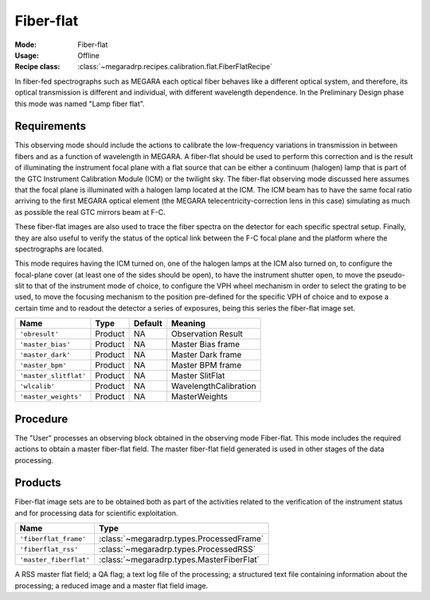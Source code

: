 Fiber-flat
----------

:Mode: Fiber-flat
:Usage: Offline
:Recipe class: :class:`~megaradrp.recipes.calibration.flat.FiberFlatRecipe`

In fiber-fed spectrographs such as MEGARA each optical fiber behaves like a
different optical system, and therefore, its optical transmission is different
and individual, with different wavelength dependence. In the Preliminary Design
phase this mode was named "Lamp fiber flat".

Requirements
++++++++++++
This observing mode should include the actions to calibrate the low-frequency
variations in transmission in between fibers and as a function of wavelength in
MEGARA. A fiber-flat should be used to perform this correction and is the
result of illuminating the instrument focal plane with a flat source that can
be either a continuum (halogen) lamp that is part of the GTC Instrument
Calibration Module (ICM) or the twilight sky. The fiber-flat observing mode
discussed here assumes that the focal plane is illuminated with a halogen lamp
located at the ICM. The ICM beam has to have the same focal ratio arriving to
the first MEGARA optical element (the MEGARA telecentricity-correction lens in
this case) simulating as much as possible the real GTC mirrors beam at F-C.

These fiber-flat images are also used to trace the fiber spectra on the
detector for each specific spectral setup. Finally, they are also useful to
verify the status of the optical link between the F-C focal plane and the
platform where the spectrographs are located.

This mode requires having the ICM turned on, one of the halogen lamps at the
ICM also turned on, to configure the focal-plane cover (at least one of the
sides should be open), to have the instrument shutter open, to move the
pseudo-slit to that of the instrument mode of choice, to configure the VPH
wheel mechanism in order to select the grating to be used, to move the
focusing mechanism to the position pre-defined for the specific VPH of choice
and to expose a certain time and to readout the detector a series of exposures,
being this series the fiber-flat image set.

+---------------------------+---------------+------------+-------------------------------+
| Name                      | Type          | Default    | Meaning                       |
+===========================+===============+============+===============================+
| ``'obresult'``            | Product       | NA         |      Observation Result       |
+---------------------------+---------------+------------+-------------------------------+
| ``'master_bias'``         | Product       | NA         |      Master Bias frame        |
+---------------------------+---------------+------------+-------------------------------+
| ``'master_dark'``         | Product       | NA         |      Master Dark frame        |
+---------------------------+---------------+------------+-------------------------------+
| ``'master_bpm'``          | Product       | NA         |      Master BPM frame         |
+---------------------------+---------------+------------+-------------------------------+
| ``'master_slitflat'``     | Product       | NA         |      Master SlitFlat          |
+---------------------------+---------------+------------+-------------------------------+
| ``'wlcalib'``             | Product       | NA         |      WavelengthCalibration    |
+---------------------------+---------------+------------+-------------------------------+
| ``'master_weights'``      | Product       | NA         |      MasterWeights            |
+---------------------------+---------------+------------+-------------------------------+


Procedure
+++++++++
The "User" processes an observing block obtained in the observing mode
Fiber-flat. This mode includes the required actions to obtain a master
fiber-flat field. The master fiber-flat field generated is used in other stages
of the data processing.

Products
++++++++
Fiber-flat image sets are to be obtained both as part of the activities related
to the verification of the instrument status and for processing data for
scientific exploitation.

+------------------------------+--------------------------------------------------+
| Name                         | Type                                             |
+==============================+==================================================+
| ``'fiberflat_frame'``        | :class:`~megaradrp.types.ProcessedFrame`         |
+------------------------------+--------------------------------------------------+
| ``'fiberflat_rss'``          | :class:`~megaradrp.types.ProcessedRSS`           |
+------------------------------+--------------------------------------------------+
| ``'master_fiberflat'``       | :class:`~megaradrp.types.MasterFiberFlat`        |
+------------------------------+--------------------------------------------------+


A RSS master flat field; a QA flag; a text log file of the processing; a structured text file
containing information about the processing; a reduced image and a master flat field image.